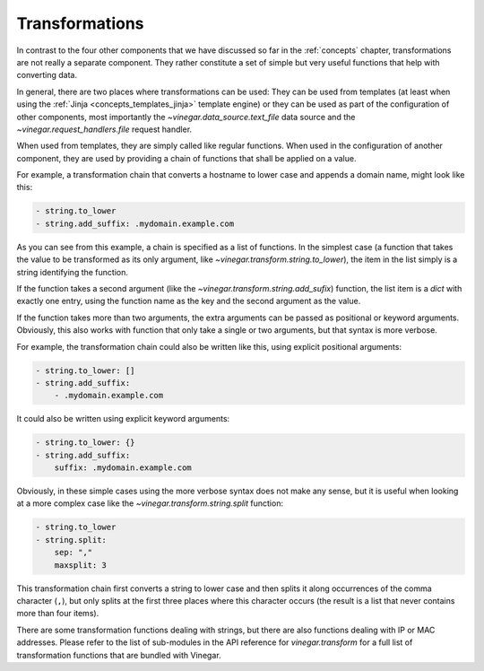 .. _concepts_transformations:

Transformations
===============

In contrast to the four other components that we have discussed so far in the
:ref:`concepts` chapter, transformations are not really a separate component.
They rather constitute a set of simple but very useful functions that help with
converting data.

In general, there are two places where transformations can be used: They can be
used from templates (at least when using the :ref:`Jinja
<concepts_templates_jinja>` template engine) or they can be used as part of the
configuration of other components, most importantly the
`~vinegar.data_source.text_file` data source and the
`~vinegar.request_handlers.file` request handler.

When used from templates, they are simply called like regular functions. When
used in the configuration of another component, they are used by providing a
chain of functions that shall be applied on a value.

For example, a transformation chain that converts a hostname to lower case and
appends a domain name, might look like this:

.. code-block:: yaml

  - string.to_lower
  - string.add_suffix: .mydomain.example.com

As you can see from this example, a chain is specified as a list of functions.
In the simplest case (a function that takes the value to be transformed as its
only argument, like `~vinegar.transform.string.to_lower`), the item in the list
simply is a string identifying the function.

If the function takes a second argument (like the
`~vinegar.transform.string.add_sufix`) function, the list item is a `dict` with
exactly one entry, using the function name as the key and the second argument as
the value.

If the function takes more than two arguments, the extra arguments can be passed
as positional or keyword arguments. Obviously, this also works with function
that only take a single or two arguments, but that syntax is more verbose.

For example, the transformation chain could also be written like this, using
explicit positional arguments:

.. code-block:: yaml

  - string.to_lower: []
  - string.add_suffix:
      - .mydomain.example.com

It could also be written using explicit keyword arguments:

.. code-block:: yaml

  - string.to_lower: {}
  - string.add_suffix:
      suffix: .mydomain.example.com

Obviously, in these simple cases using the more verbose syntax does not make any
sense, but it is useful when looking at a more complex case like the
`~vinegar.transform.string.split` function:

.. code-block:: yaml

  - string.to_lower
  - string.split:
      sep: ","
      maxsplit: 3

This transformation chain first converts a string to lower case and then splits
it along occurrences of the comma character (``,``), but only splits at the
first three places where this character occurs (the result is a list that never
contains more than four items).

There are some transformation functions dealing with strings, but there are also
functions dealing with IP or MAC addresses. Please refer to the list of
sub-modules in the API reference for `vinegar.transform` for a full list of
transformation functions that are bundled with Vinegar.
